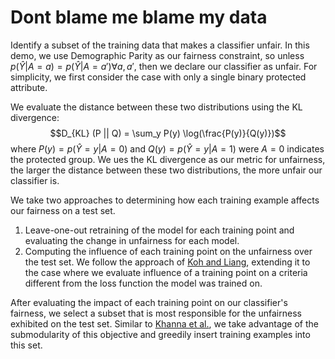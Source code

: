 * Dont blame me blame my data
Identify a subset of the training data that makes a classifier
unfair. In this demo, we use Demographic Parity as our fairness
constraint, so unless $p(\hat{Y} | A = a) = p(\hat{Y} | A = a')
\forall a, a'$, then we declare our classifier as unfair. For
simplicity, we first consider the case with only a single binary
protected attribute.

We evaluate the distance between these two distributions using the KL
divergence: $$D_{KL} (P || Q) = \sum_y P(y) \log(\frac{P(y)}{Q(y)})$$
where $P(y) = p(\hat{Y} = y | A = 0)$ and $Q(y) = p(\hat{Y} = y | A =
1)$ were $A = 0$ indicates the protected group. We ues the KL
divergence as our metric for unfairness, the larger the distance
between these two distributions, the more unfair our classifier is.

We take two approaches to determining how each training example
affects our fairness on a test set.
1. Leave-one-out retraining of the model for each training point and evaluating the change in unfairness for each model.
2. Computing the influence of each training point on the unfairness
   over the test set. We follow the approach of [[https://arxiv.org/pdf/1703.04730.pdf][Koh and Liang]],
   extending it to the case where we evaluate influence of a training
   point on a criteria different from the loss function the model was
   trained on.

After evaluating the impact of each training point on our classifier's
fairness, we select a subset that is most responsible for the
unfairness exhibited on the test set. Similar to [[https://arxiv.org/pdf/1810.10118.pdf][Khanna et al.]], we
take advantage of the submodularity of this objective and greedily
insert training examples into this set.
